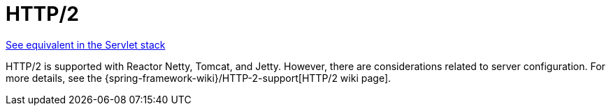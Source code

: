 [[webflux-http2]]
= HTTP/2
:page-section-summary-toc: 1

[.small]#xref:web/webmvc/mvc-http2.adoc[See equivalent in the Servlet stack]#

HTTP/2 is supported with Reactor Netty, Tomcat, and Jetty. However, there are
considerations related to server configuration. For more details, see the
{spring-framework-wiki}/HTTP-2-support[HTTP/2 wiki page].
